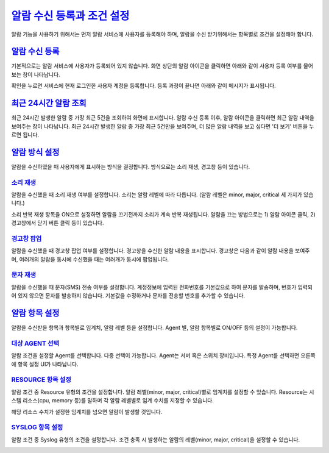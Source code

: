 
`알람 수신 등록과 조건 설정`_
========================================
알람 기능을 사용하기 위해서는 먼저 알람 서비스에 사용자를 등록해야 하며, 알람을 수신 받기위해서는 항목별로 조건을 설정해야 합니다.


`알람 수신 등록`_
----------------------------------------
기본적으로는 알람 서비스에 사용자가 등록되어 있지 않습니다. 화면 상단의 알람 아이콘을 클릭하면 아래와 같이 사용자 등록 여부를 물어보는 창이 나타납니다.

.. image:: ./images/ko/recent_list_01.png

확인을 누르면 서비스에 현재 로그인한 사용자 계정을 등록합니다. 등록 과정이 끝나면 아래와 같이 메시지가 표시됩니다.

.. image:: ./images/ko/recent_list_02.png



`최근 24시간 알람 조회`_
----------------------------------------
최근 24시간 발생한 알람 중 가장 최근 5건을 조회하여 화면에 표시합니다.
알람 수신 등록 이후, 알람 아이콘을 클릭하면 최근 알람 내역을 보여주는 창이 나타납니다. 최근 24시간 발생한 알람 중 가장 최근 5건만을 보여주며, 더 많은 알람 내역을 보고 싶다면 '더 보기' 버튼을 누르면 됩니다.

.. image:: ./images/ko/recent_list_03.png



`알람 방식 설정`_
----------------------------------------
알람을 수신하였을 때 사용자에게 표시하는 방식을 결정합니다. 방식으로는 소리 재생, 경고창 등이 있습니다.

.. image:: ./images/ko/play_config_01.png


`소리 재생`_
~~~~~~~~~~~~~~~~~~~~~~~~~~~~~~~~~~~~~~~~
알람을 수신했을 때 소리 재생 여부를 설정합니다. 소리는 알람 레벨에 따라 다릅니다.
(알람 레벨은 minor, major, critical 세 가지가 있습니다.)

소리 반복 재생 항목을 ON으로 설정하면 알람을 끄기전까지 소리가 계속 반복 재생됩니다.
알람을 끄는 방법으로는 1) 알람 아이콘 클릭, 2) 경고창에서 닫기 버튼 클릭 등이 있습니다.


`경고창 팝업`_
~~~~~~~~~~~~~~~~~~~~~~~~~~~~~~~~~~~~~~~~
알람을 수신했을 때 경고창 팝업 여부를 설정합니다. 경고창을 수신한 알람 내용을 표시합니다.
경고창은 다음과 같이 알람 내용을 보여주며, 여러개의 알람을 동시에 수신했을 때는 여러개가 동시에 팝업됩니다.

.. image:: ./images/ko/play_01.png


`문자 재생`_
~~~~~~~~~~~~~~~~~~~~~~~~~~~~~~~~~~~~~~~~
알람을 수신했을 때 문자(SMS) 전송 여부를 설정합니다.
계정정보에 입력된 전화번호를 기본값으로 하여 문자를 발송하며, 번호가 입력되어 있지 않으면 문자를 발송하지 않습니다. 기본값을 수정하거나 문자를 전송할 번호를 추가할 수 있습니다.




`알람 항목 설정`_
----------------------------------------
알람을 수신받을 항목과 항목별로 임계치, 알람 레벨 등을 설정합니다. Agent 별, 알람 항목별로 ON/OFF 등의 설정이 가능합니다.

.. image:: ./images/ko/item_config_01.png


`대상 AGENT 선택`_
~~~~~~~~~~~~~~~~~~~~~~~~~~~~~~~~~~~~~~~~
알람 조건을 설정할 Agent를 선택합니다. 다중 선택이 가능합니다.
Agent는 서버 혹은 스위치 장비입니다. 특정 Agent를 선택하면 오른쪽에 항목 설정 UI가 나타납니다.


`RESOURCE 항목 설정`_
~~~~~~~~~~~~~~~~~~~~~~~~~~~~~~~~~~~~~~~~
알람 조건 중 Resource 유형의 조건을 설정합니다. 알람 레벨(minor, major, critical)별로 임계치를 설정할 수 있습니다.
Resource는 시스템 리소스(cpu, memory 등)를 말하며 각 알람 레벨별로 임계 수치를 지정할 수 있습니다.

.. image:: ./images/ko/item_config_02.png

해당 리소스 수치가 설정한 임계치를 넘으면 알람이 발생할 것입니다.


`SYSLOG 항목 설정`_
~~~~~~~~~~~~~~~~~~~~~~~~~~~~~~~~~~~~~~~~
알람 조건 중 Syslog 유형의 조건을 설정합니다. 조건 충족 시 발생하는 알람의 레벨(minor, major, critical)을 설정할 수 있습니다.

.. image:: ./images/ko/item_config_03.png
